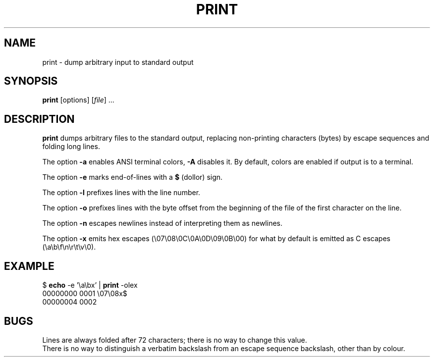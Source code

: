 .TH PRINT 1 August\ 2019 local

.SH NAME
print \- dump arbitrary input to standard output

.SH SYNOPSIS
\fBprint\fP [options] [\fIfile\fP] ...

.SH DESCRIPTION
\fBprint\fP dumps arbitrary files to the standard output,
replacing non-printing characters (bytes) by escape sequences
and folding long lines.
.PP
The option \fB-a\fP enables ANSI terminal colors, \fB-A\fP disables it.
By default, colors are enabled if output is to a terminal.
.PP
The option \fB-e\fP marks end-of-lines with a \fB$\fP (dollor) sign.
.PP
The option \fB-l\fP prefixes lines with the line number.
.PP
The option \fB-o\fP prefixes lines with the byte offset
from the beginning of the file of the first character on the line.
.PP
The option \fB-n\fP escapes newlines instead of interpreting them
as newlines.
.PP
The option \fB-x\fP emits hex escapes (\\07\\08\\0C\\0A\\0D\\09\\0B\\00)
for what by default is emitted as C escapes (\\a\\b\\f\\n\\r\\t\\v\\0).

.SH EXAMPLE
.nf
$ \fBecho\fP -e '\\a\\bx' | \fBprint\fP -olex
00000000 0001 \\07\\08x$
00000004 0002
.fi

.SH BUGS
Lines are always folded after 72 characters; there is no way
to change this value.
.br
There is no way to distinguish a verbatim backslash from
an escape sequence backslash, other than by colour.
